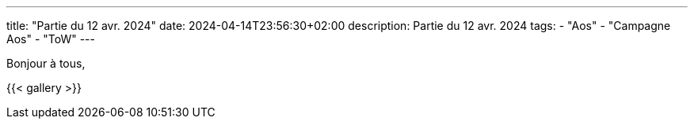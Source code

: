 ---
title: "Partie du 12 avr. 2024"
date: 2024-04-14T23:56:30+02:00
description: Partie du 12 avr. 2024
tags:
    - "Aos"
    - "Campagne Aos"
    - "ToW"
---

Bonjour à tous,

{{< gallery >}}
